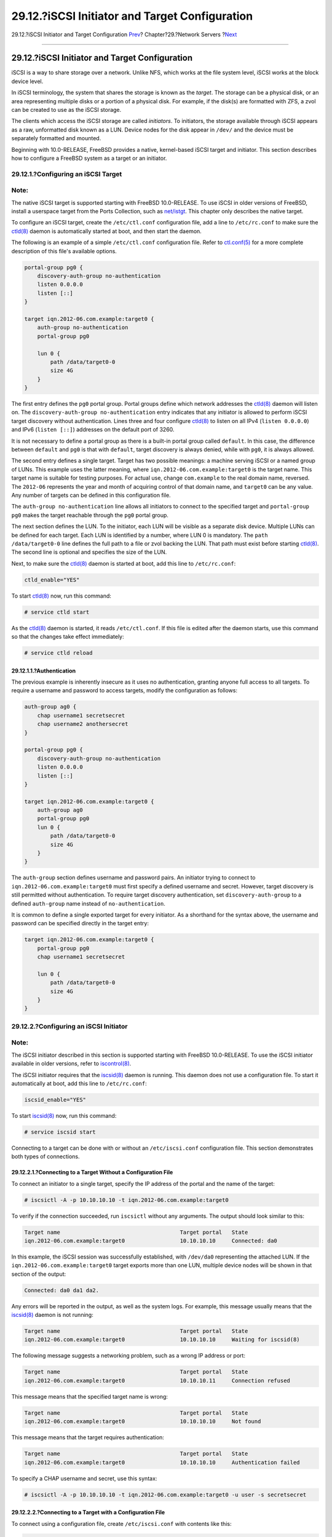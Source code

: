 ===============================================
29.12.?iSCSI Initiator and Target Configuration
===============================================

.. raw:: html

   <div class="navheader">

29.12.?iSCSI Initiator and Target Configuration
`Prev <network-ntp.html>`__?
Chapter?29.?Network Servers
?\ `Next <firewalls.html>`__

--------------

.. raw:: html

   </div>

.. raw:: html

   <div class="sect1">

.. raw:: html

   <div class="titlepage" xmlns="">

.. raw:: html

   <div>

.. raw:: html

   <div>

29.12.?iSCSI Initiator and Target Configuration
-----------------------------------------------

.. raw:: html

   </div>

.. raw:: html

   </div>

.. raw:: html

   </div>

iSCSI is a way to share storage over a network. Unlike NFS, which works
at the file system level, iSCSI works at the block device level.

In iSCSI terminology, the system that shares the storage is known as the
*target*. The storage can be a physical disk, or an area representing
multiple disks or a portion of a physical disk. For example, if the
disk(s) are formatted with ZFS, a zvol can be created to use as the
iSCSI storage.

The clients which access the iSCSI storage are called *initiators*. To
initiators, the storage available through iSCSI appears as a raw,
unformatted disk known as a LUN. Device nodes for the disk appear in
``/dev/`` and the device must be separately formatted and mounted.

Beginning with 10.0-RELEASE, FreeBSD provides a native, kernel-based
iSCSI target and initiator. This section describes how to configure a
FreeBSD system as a target or an initiator.

.. raw:: html

   <div class="sect2">

.. raw:: html

   <div class="titlepage" xmlns="">

.. raw:: html

   <div>

.. raw:: html

   <div>

29.12.1.?Configuring an iSCSI Target
~~~~~~~~~~~~~~~~~~~~~~~~~~~~~~~~~~~~

.. raw:: html

   </div>

.. raw:: html

   </div>

.. raw:: html

   </div>

.. raw:: html

   <div class="note" xmlns="">

Note:
~~~~~

The native iSCSI target is supported starting with FreeBSD 10.0-RELEASE.
To use iSCSI in older versions of FreeBSD, install a userspace target
from the Ports Collection, such as
`net/istgt <http://www.freebsd.org/cgi/url.cgi?ports/net/istgt/pkg-descr>`__.
This chapter only describes the native target.

.. raw:: html

   </div>

To configure an iSCSI target, create the ``/etc/ctl.conf`` configuration
file, add a line to ``/etc/rc.conf`` to make sure the
`ctld(8) <http://www.FreeBSD.org/cgi/man.cgi?query=ctld&sektion=8>`__
daemon is automatically started at boot, and then start the daemon.

The following is an example of a simple ``/etc/ctl.conf`` configuration
file. Refer to
`ctl.conf(5) <http://www.FreeBSD.org/cgi/man.cgi?query=ctl.conf&sektion=5>`__
for a more complete description of this file's available options.

.. code:: programlisting

    portal-group pg0 {
        discovery-auth-group no-authentication
        listen 0.0.0.0
        listen [::]
    }

    target iqn.2012-06.com.example:target0 {
        auth-group no-authentication
        portal-group pg0

        lun 0 {
            path /data/target0-0
            size 4G
        }
    }

The first entry defines the ``pg0`` portal group. Portal groups define
which network addresses the
`ctld(8) <http://www.FreeBSD.org/cgi/man.cgi?query=ctld&sektion=8>`__
daemon will listen on. The ``discovery-auth-group no-authentication``
entry indicates that any initiator is allowed to perform iSCSI target
discovery without authentication. Lines three and four configure
`ctld(8) <http://www.FreeBSD.org/cgi/man.cgi?query=ctld&sektion=8>`__ to
listen on all IPv4 (``listen 0.0.0.0``) and IPv6 (``listen [::]``)
addresses on the default port of 3260.

It is not necessary to define a portal group as there is a built-in
portal group called ``default``. In this case, the difference between
``default`` and ``pg0`` is that with ``default``, target discovery is
always denied, while with ``pg0``, it is always allowed.

The second entry defines a single target. Target has two possible
meanings: a machine serving iSCSI or a named group of LUNs. This example
uses the latter meaning, where ``iqn.2012-06.com.example:target0`` is
the target name. This target name is suitable for testing purposes. For
actual use, change ``com.example`` to the real domain name, reversed.
The ``2012-06`` represents the year and month of acquiring control of
that domain name, and ``target0`` can be any value. Any number of
targets can be defined in this configuration file.

The ``auth-group no-authentication`` line allows all initiators to
connect to the specified target and ``portal-group pg0`` makes the
target reachable through the ``pg0`` portal group.

The next section defines the LUN. To the initiator, each LUN will be
visible as a separate disk device. Multiple LUNs can be defined for each
target. Each LUN is identified by a number, where LUN 0 is mandatory.
The ``path /data/target0-0`` line defines the full path to a file or
zvol backing the LUN. That path must exist before starting
`ctld(8) <http://www.FreeBSD.org/cgi/man.cgi?query=ctld&sektion=8>`__.
The second line is optional and specifies the size of the LUN.

Next, to make sure the
`ctld(8) <http://www.FreeBSD.org/cgi/man.cgi?query=ctld&sektion=8>`__
daemon is started at boot, add this line to ``/etc/rc.conf``:

.. code:: programlisting

    ctld_enable="YES"

To start
`ctld(8) <http://www.FreeBSD.org/cgi/man.cgi?query=ctld&sektion=8>`__
now, run this command:

.. code:: screen

    # service ctld start

As the
`ctld(8) <http://www.FreeBSD.org/cgi/man.cgi?query=ctld&sektion=8>`__
daemon is started, it reads ``/etc/ctl.conf``. If this file is edited
after the daemon starts, use this command so that the changes take
effect immediately:

.. code:: screen

    # service ctld reload

.. raw:: html

   <div class="sect3">

.. raw:: html

   <div class="titlepage" xmlns="">

.. raw:: html

   <div>

.. raw:: html

   <div>

29.12.1.1.?Authentication
^^^^^^^^^^^^^^^^^^^^^^^^^

.. raw:: html

   </div>

.. raw:: html

   </div>

.. raw:: html

   </div>

The previous example is inherently insecure as it uses no
authentication, granting anyone full access to all targets. To require a
username and password to access targets, modify the configuration as
follows:

.. code:: programlisting

    auth-group ag0 {
        chap username1 secretsecret
        chap username2 anothersecret
    }

    portal-group pg0 {
        discovery-auth-group no-authentication
        listen 0.0.0.0
        listen [::]
    }

    target iqn.2012-06.com.example:target0 {
        auth-group ag0
        portal-group pg0
        lun 0 {
            path /data/target0-0
            size 4G
        }
    }

The ``auth-group`` section defines username and password pairs. An
initiator trying to connect to ``iqn.2012-06.com.example:target0`` must
first specify a defined username and secret. However, target discovery
is still permitted without authentication. To require target discovery
authentication, set ``discovery-auth-group`` to a defined ``auth-group``
name instead of ``no-authentication``.

It is common to define a single exported target for every initiator. As
a shorthand for the syntax above, the username and password can be
specified directly in the target entry:

.. code:: programlisting

    target iqn.2012-06.com.example:target0 {
        portal-group pg0
        chap username1 secretsecret

        lun 0 {
            path /data/target0-0
            size 4G
        }
    }

.. raw:: html

   </div>

.. raw:: html

   </div>

.. raw:: html

   <div class="sect2">

.. raw:: html

   <div class="titlepage" xmlns="">

.. raw:: html

   <div>

.. raw:: html

   <div>

29.12.2.?Configuring an iSCSI Initiator
~~~~~~~~~~~~~~~~~~~~~~~~~~~~~~~~~~~~~~~

.. raw:: html

   </div>

.. raw:: html

   </div>

.. raw:: html

   </div>

.. raw:: html

   <div class="note" xmlns="">

Note:
~~~~~

The iSCSI initiator described in this section is supported starting with
FreeBSD 10.0-RELEASE. To use the iSCSI initiator available in older
versions, refer to
`iscontrol(8) <http://www.FreeBSD.org/cgi/man.cgi?query=iscontrol&sektion=8>`__.

.. raw:: html

   </div>

The iSCSI initiator requires that the
`iscsid(8) <http://www.FreeBSD.org/cgi/man.cgi?query=iscsid&sektion=8>`__
daemon is running. This daemon does not use a configuration file. To
start it automatically at boot, add this line to ``/etc/rc.conf``:

.. code:: programlisting

    iscsid_enable="YES"

To start
`iscsid(8) <http://www.FreeBSD.org/cgi/man.cgi?query=iscsid&sektion=8>`__
now, run this command:

.. code:: screen

    # service iscsid start

Connecting to a target can be done with or without an
``/etc/iscsi.conf`` configuration file. This section demonstrates both
types of connections.

.. raw:: html

   <div class="sect3">

.. raw:: html

   <div class="titlepage" xmlns="">

.. raw:: html

   <div>

.. raw:: html

   <div>

29.12.2.1.?Connecting to a Target Without a Configuration File
^^^^^^^^^^^^^^^^^^^^^^^^^^^^^^^^^^^^^^^^^^^^^^^^^^^^^^^^^^^^^^

.. raw:: html

   </div>

.. raw:: html

   </div>

.. raw:: html

   </div>

To connect an initiator to a single target, specify the IP address of
the portal and the name of the target:

.. code:: screen

    # iscsictl -A -p 10.10.10.10 -t iqn.2012-06.com.example:target0

To verify if the connection succeeded, run ``iscsictl`` without any
arguments. The output should look similar to this:

.. code:: programlisting

    Target name                                     Target portal   State
    iqn.2012-06.com.example:target0                 10.10.10.10     Connected: da0

In this example, the iSCSI session was successfully established, with
``/dev/da0`` representing the attached LUN. If the
``iqn.2012-06.com.example:target0`` target exports more than one LUN,
multiple device nodes will be shown in that section of the output:

.. code:: screen

    Connected: da0 da1 da2.

Any errors will be reported in the output, as well as the system logs.
For example, this message usually means that the
`iscsid(8) <http://www.FreeBSD.org/cgi/man.cgi?query=iscsid&sektion=8>`__
daemon is not running:

.. code:: programlisting

    Target name                                     Target portal   State
    iqn.2012-06.com.example:target0                 10.10.10.10     Waiting for iscsid(8)

The following message suggests a networking problem, such as a wrong IP
address or port:

.. code:: programlisting

    Target name                                     Target portal   State
    iqn.2012-06.com.example:target0                 10.10.10.11     Connection refused

This message means that the specified target name is wrong:

.. code:: programlisting

    Target name                                     Target portal   State
    iqn.2012-06.com.example:target0                 10.10.10.10     Not found

This message means that the target requires authentication:

.. code:: programlisting

    Target name                                     Target portal   State
    iqn.2012-06.com.example:target0                 10.10.10.10     Authentication failed

To specify a CHAP username and secret, use this syntax:

.. code:: screen

    # iscsictl -A -p 10.10.10.10 -t iqn.2012-06.com.example:target0 -u user -s secretsecret

.. raw:: html

   </div>

.. raw:: html

   <div class="sect3">

.. raw:: html

   <div class="titlepage" xmlns="">

.. raw:: html

   <div>

.. raw:: html

   <div>

29.12.2.2.?Connecting to a Target with a Configuration File
^^^^^^^^^^^^^^^^^^^^^^^^^^^^^^^^^^^^^^^^^^^^^^^^^^^^^^^^^^^

.. raw:: html

   </div>

.. raw:: html

   </div>

.. raw:: html

   </div>

To connect using a configuration file, create ``/etc/iscsi.conf`` with
contents like this:

.. code:: programlisting

    t0 {
        TargetAddress   = 10.10.10.10
        TargetName      = iqn.2012-06.com.example:target0
        AuthMethod      = CHAP
        chapIName       = user
        chapSecret      = secretsecret
    }

The ``t0`` specifies a nickname for the configuration file section. It
will be used by the initiator to specify which configuration to use. The
other lines specify the parameters to use during connection. The
``TargetAddress`` and ``TargetName`` are mandatory, whereas the other
options are optional. In this example, the CHAP username and secret are
shown.

To connect to the defined target, specify the nickname:

.. code:: screen

    # iscsictl -An t0

Alternately, to connect to all targets defined in the configuration
file, use:

.. code:: screen

    # iscsictl -Aa

To make the initiator automatically connect to all targets in
``/etc/iscsi.conf``, add the following to ``/etc/rc.conf``:

.. code:: programlisting

    iscsictl_enable="YES"
    iscsictl_flags="-Aa"

.. raw:: html

   </div>

.. raw:: html

   </div>

.. raw:: html

   </div>

.. raw:: html

   <div class="navfooter">

--------------

+------------------------------------------+---------------------------------+--------------------------------+
| `Prev <network-ntp.html>`__?             | `Up <network-servers.html>`__   | ?\ `Next <firewalls.html>`__   |
+------------------------------------------+---------------------------------+--------------------------------+
| 29.11.?Clock Synchronization with NTP?   | `Home <index.html>`__           | ?Chapter?30.?Firewalls         |
+------------------------------------------+---------------------------------+--------------------------------+

.. raw:: html

   </div>

All FreeBSD documents are available for download at
http://ftp.FreeBSD.org/pub/FreeBSD/doc/

| Questions that are not answered by the
  `documentation <http://www.FreeBSD.org/docs.html>`__ may be sent to
  <freebsd-questions@FreeBSD.org\ >.
|  Send questions about this document to <freebsd-doc@FreeBSD.org\ >.
